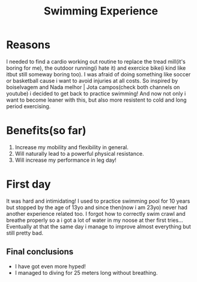 #+TITLE: Swimming Experience

* Reasons
I needed to find a cardio working out routine to replace the tread mill(it's boring for me),
the outdoor running(i hate it) and exercice bike(i kind like itbut still someway boring too).
I was afraid of doing something like soccer or basketball cause i want to avoid injuries at all costs.
So inspired by boiselvagem and Nada melhor | Jota campos(check both channels on youtube) i decided to
get back to practice swimming! And now not only i want to become leaner with this, but also more resistent
to cold and long period exercising.

* Benefits(so far)
 1) Increase my mobility and flexibility in general.
 2) Will naturally lead to a powerful physical resistance.
 3) Will increase my performance in leg day!


* First day
It was hard and intimidating! I used to practice swimming pool for 10 years but stopped by the age of
13yo and since then(now i am 23yo) never had another experience related too. I forgot how to correctly swim crawl
and breathe properly so a i got a lot of water in my noose at ther first tries... Eventually at that the same
day i manage to improve almost everything but still pretty bad.

** Final conclusions
 + I have got even more hyped!
 + I managed to diving for 25 meters long without breathing.
